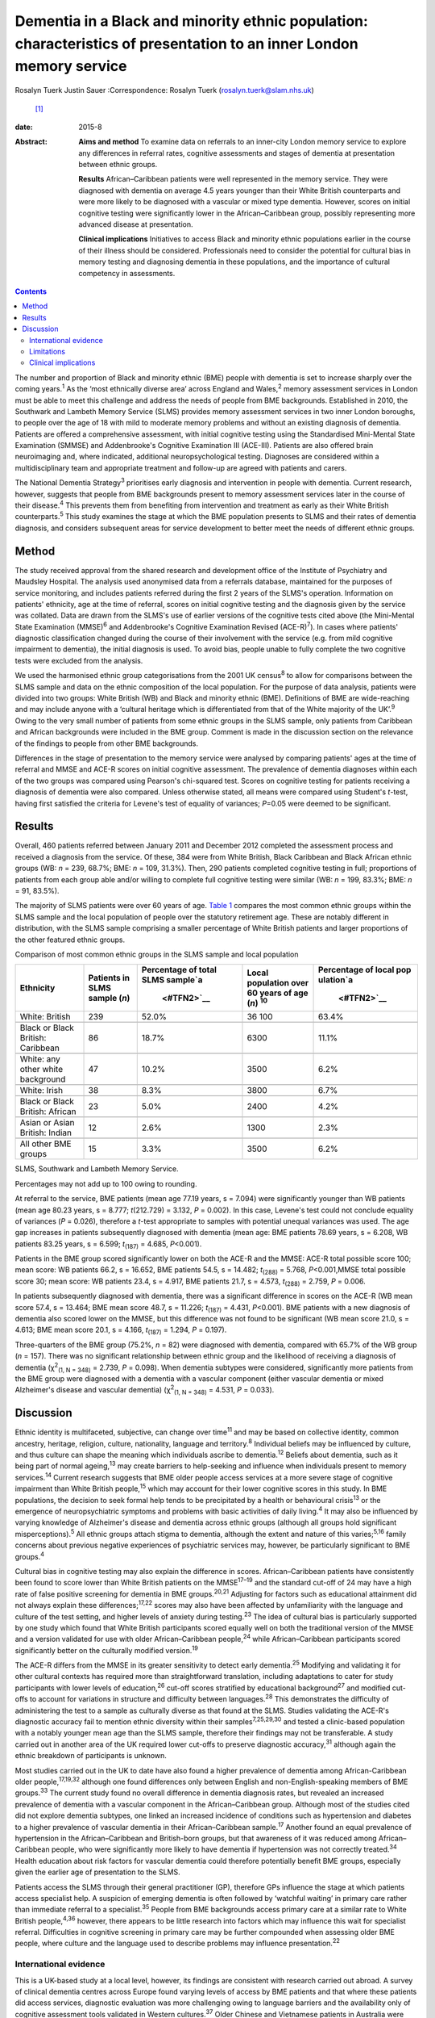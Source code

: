 =====================================================================================================================
Dementia in a Black and minority ethnic population: characteristics of presentation to an inner London memory service
=====================================================================================================================



Rosalyn Tuerk
Justin Sauer
:Correspondence: Rosalyn Tuerk (rosalyn.tuerk@slam.nhs.uk)
 [1]_

:date: 2015-8

:Abstract:
   **Aims and method** To examine data on referrals to an inner-city
   London memory service to explore any differences in referral rates,
   cognitive assessments and stages of dementia at presentation between
   ethnic groups.

   **Results** African–Caribbean patients were well represented in the
   memory service. They were diagnosed with dementia on average 4.5
   years younger than their White British counterparts and were more
   likely to be diagnosed with a vascular or mixed type dementia.
   However, scores on initial cognitive testing were significantly lower
   in the African–Caribbean group, possibly representing more advanced
   disease at presentation.

   **Clinical implications** Initiatives to access Black and minority
   ethnic populations earlier in the course of their illness should be
   considered. Professionals need to consider the potential for cultural
   bias in memory testing and diagnosing dementia in these populations,
   and the importance of cultural competency in assessments.


.. contents::
   :depth: 3
..

The number and proportion of Black and minority ethnic (BME) people with
dementia is set to increase sharply over the coming years.\ :sup:`1` As
the ‘most ethnically diverse area’ across England and Wales,\ :sup:`2`
memory assessment services in London must be able to meet this challenge
and address the needs of people from BME backgrounds. Established in
2010, the Southwark and Lambeth Memory Service (SLMS) provides memory
assessment services in two inner London boroughs, to people over the age
of 18 with mild to moderate memory problems and without an existing
diagnosis of dementia. Patients are offered a comprehensive assessment,
with initial cognitive testing using the Standardised Mini-Mental State
Examination (SMMSE) and Addenbrooke's Cognitive Examination III
(ACE-III). Patients are also offered brain neuroimaging and, where
indicated, additional neuropsychological testing. Diagnoses are
considered within a multidisciplinary team and appropriate treatment and
follow-up are agreed with patients and carers.

The National Dementia Strategy\ :sup:`3` prioritises early diagnosis and
intervention in people with dementia. Current research, however,
suggests that people from BME backgrounds present to memory assessment
services later in the course of their disease.\ :sup:`4` This prevents
them from benefiting from intervention and treatment as early as their
White British counterparts.\ :sup:`5` This study examines the stage at
which the BME population presents to SLMS and their rates of dementia
diagnosis, and considers subsequent areas for service development to
better meet the needs of different ethnic groups.

.. _S1:

Method
======

The study received approval from the shared research and development
office of the Institute of Psychiatry and Maudsley Hospital. The
analysis used anonymised data from a referrals database, maintained for
the purposes of service monitoring, and includes patients referred
during the first 2 years of the SLMS's operation. Information on
patients' ethnicity, age at the time of referral, scores on initial
cognitive testing and the diagnosis given by the service was collated.
Data are drawn from the SLMS's use of earlier versions of the cognitive
tests cited above (the Mini-Mental State Examination (MMSE)\ :sup:`6`
and Addenbrooke's Cognitive Examination Revised (ACE-R)\ :sup:`7`). In
cases where patients' diagnostic classification changed during the
course of their involvement with the service (e.g. from mild cognitive
impairment to dementia), the initial diagnosis is used. To avoid bias,
people unable to fully complete the two cognitive tests were excluded
from the analysis.

We used the harmonised ethnic group categorisations from the 2001 UK
census\ :sup:`8` to allow for comparisons between the SLMS sample and
data on the ethnic composition of the local population. For the purpose
of data analysis, patients were divided into two groups: White British
(WB) and Black and minority ethnic (BME). Definitions of BME are
wide-reaching and may include anyone with a ‘cultural heritage which is
differentiated from that of the White majority of the UK’.\ :sup:`9`
Owing to the very small number of patients from some ethnic groups in
the SLMS sample, only patients from Caribbean and African backgrounds
were included in the BME group. Comment is made in the discussion
section on the relevance of the findings to people from other BME
backgrounds.

Differences in the stage of presentation to the memory service were
analysed by comparing patients' ages at the time of referral and MMSE
and ACE-R scores on initial cognitive assessment. The prevalence of
dementia diagnoses within each of the two groups was compared using
Pearson's chi-squared test. Scores on cognitive testing for patients
receiving a diagnosis of dementia were also compared. Unless otherwise
stated, all means were compared using Student's *t*-test, having first
satisfied the criteria for Levene's test of equality of variances;
*P*\ =0.05 were deemed to be significant.

.. _S2:

Results
=======

Overall, 460 patients referred between January 2011 and December 2012
completed the assessment process and received a diagnosis from the
service. Of these, 384 were from White British, Black Caribbean and
Black African ethnic groups (WB: *n* = 239, 68.7%; BME: *n* = 109,
31.3%). Then, 290 patients completed cognitive testing in full;
proportions of patients from each group able and/or willing to complete
full cognitive testing were similar (WB: *n* = 199, 83.3%; BME: *n* =
91, 83.5%).

The majority of SLMS patients were over 60 years of age. `Table
1 <#T1>`__ compares the most common ethnic groups within the SLMS sample
and the local population of people over the statutory retirement age.
These are notably different in distribution, with the SLMS sample
comprising a smaller percentage of White British patients and larger
proportions of the other featured ethnic groups.

.. container:: table-wrap
   :name: T1

   .. container:: caption

      .. rubric:: 

      Comparison of most common ethnic groups in the SLMS sample and
      local population

   +-------------+-------------+-------------+-------------+-------------+
   | Ethnicity   | Patients in | Percentage  | Local       | Percentage  |
   |             | SLMS        | of total    | population  | of local    |
   |             | sample      | SLMS        | over        | pop         |
   |             | (*n*)       | sample\ `a  | 60 years of | ulation\ `a |
   |             |             |  <#TFN2>`__ | age         |  <#TFN2>`__ |
   |             |             |             | (*n*)       |             |
   |             |             |             | \ :sup:`10` |             |
   +=============+=============+=============+=============+=============+
   | White:      | 239         | 52.0%       | 36 100      | 63.4%       |
   | British     |             |             |             |             |
   +-------------+-------------+-------------+-------------+-------------+
   |             |             |             |             |             |
   +-------------+-------------+-------------+-------------+-------------+
   | Black or    | 86          | 18.7%       | 6300        | 11.1%       |
   | Black       |             |             |             |             |
   | British:    |             |             |             |             |
   | Caribbean   |             |             |             |             |
   +-------------+-------------+-------------+-------------+-------------+
   |             |             |             |             |             |
   +-------------+-------------+-------------+-------------+-------------+
   | White: any  | 47          | 10.2%       | 3500        | 6.2%        |
   | other white |             |             |             |             |
   | background  |             |             |             |             |
   +-------------+-------------+-------------+-------------+-------------+
   |             |             |             |             |             |
   +-------------+-------------+-------------+-------------+-------------+
   | White:      | 38          | 8.3%        | 3800        | 6.7%        |
   | Irish       |             |             |             |             |
   +-------------+-------------+-------------+-------------+-------------+
   |             |             |             |             |             |
   +-------------+-------------+-------------+-------------+-------------+
   | Black or    | 23          | 5.0%        | 2400        | 4.2%        |
   | Black       |             |             |             |             |
   | British:    |             |             |             |             |
   | African     |             |             |             |             |
   +-------------+-------------+-------------+-------------+-------------+
   |             |             |             |             |             |
   +-------------+-------------+-------------+-------------+-------------+
   | Asian or    | 12          | 2.6%        | 1300        | 2.3%        |
   | Asian       |             |             |             |             |
   | British:    |             |             |             |             |
   | Indian      |             |             |             |             |
   +-------------+-------------+-------------+-------------+-------------+
   |             |             |             |             |             |
   +-------------+-------------+-------------+-------------+-------------+
   | All other   | 15          | 3.3%        | 3500        | 6.2%        |
   | BME groups  |             |             |             |             |
   +-------------+-------------+-------------+-------------+-------------+

   SLMS, Southwark and Lambeth Memory Service.

   Percentages may not add up to 100 owing to rounding.

At referral to the service, BME patients (mean age 77.19 years, s =
7.094) were significantly younger than WB patients (mean age 80.23
years, s = 8.777; *t*\ (212.729) = 3.132, *P* = 0.002). In this case,
Levene's test could not conclude equality of variances (*P* = 0.026),
therefore a *t*-test appropriate to samples with potential unequal
variances was used. The age gap increases in patients subsequently
diagnosed with dementia (mean age: BME patients 78.69 years, s = 6.208,
WB patients 83.25 years, s = 6.599; *t*\ :sub:`(187)` = 4.685,
*P*\ <0.001).

Patients in the BME group scored significantly lower on both the ACE-R
and the MMSE: ACE-R total possible score 100; mean score: WB patients
66.2, s = 16.652, BME patients 54.5, s = 14.482; *t*\ :sub:`(288)` =
5.768, *P*\ <0.001,MMSE total possible score 30; mean score: WB patients
23.4, s = 4.917, BME patients 21.7, s = 4.573, *t*\ :sub:`(288)` =
2.759, *P* = 0.006.

In patients subsequently diagnosed with dementia, there was a
significant difference in scores on the ACE-R (WB mean score 57.4, s =
13.464; BME mean score 48.7, s = 11.226; *t*\ :sub:`(187)` = 4.431,
*P*\ <0.001). BME patients with a new diagnosis of dementia also scored
lower on the MMSE, but this difference was not found to be significant
(WB mean score 21.0, s = 4.613; BME mean score 20.1, s = 4.166,
*t*\ :sub:`(187)` = 1.294, *P* = 0.197).

Three-quarters of the BME group (75.2%, *n* = 82) were diagnosed with
dementia, compared with 65.7% of the WB group (*n* = 157). There was no
significant relationship between ethnic group and the likelihood of
receiving a diagnosis of dementia (χ\ :sup:`2`\ :sub:`(1, N = 348)` =
2.739, *P* = 0.098). When dementia subtypes were considered,
significantly more patients from the BME group were diagnosed with a
dementia with a vascular component (either vascular dementia or mixed
Alzheimer's disease and vascular dementia) (χ\ :sup:`2`\ :sub:`(1, N =
348)` = 4.531, *P* = 0.033).

.. _S3:

Discussion
==========

Ethnic identity is multifaceted, subjective, can change over
time\ :sup:`11` and may be based on collective identity, common
ancestry, heritage, religion, culture, nationality, language and
territory.\ :sup:`8` Individual beliefs may be influenced by culture,
and thus culture can shape the meaning which individuals ascribe to
dementia.\ :sup:`12` Beliefs about dementia, such as it being part of
normal ageing,\ :sup:`13` may create barriers to help-seeking and
influence when individuals present to memory services.\ :sup:`14`
Current research suggests that BME older people access services at a
more severe stage of cognitive impairment than White British
people,\ :sup:`15` which may account for their lower cognitive scores in
this study. In BME populations, the decision to seek formal help tends
to be precipitated by a health or behavioural crisis\ :sup:`13` or the
emergence of neuropsychiatric symptoms and problems with basic
activities of daily living.\ :sup:`4` It may also be influenced by
varying knowledge of Alzheimer's disease and dementia across ethnic
groups (although all groups hold significant misperceptions).\ :sup:`5`
All ethnic groups attach stigma to dementia, although the extent and
nature of this varies;\ :sup:`5,16` family concerns about previous
negative experiences of psychiatric services may, however, be
particularly significant to BME groups.\ :sup:`4`

Cultural bias in cognitive testing may also explain the difference in
scores. African–Caribbean patients have consistently been found to score
lower than White British patients on the MMSE\ :sup:`17–19` and the
standard cut-off of 24 may have a high rate of false positive screening
for dementia in BME groups.\ :sup:`20,21` Adjusting for factors such as
educational attainment did not always explain these
differences;\ :sup:`17,22` scores may also have been affected by
unfamiliarity with the language and culture of the test setting, and
higher levels of anxiety during testing.\ :sup:`23` The idea of cultural
bias is particularly supported by one study which found that White
British participants scored equally well on both the traditional version
of the MMSE and a version validated for use with older African–Caribbean
people,\ :sup:`24` while African–Caribbean participants scored
significantly better on the culturally modified version.\ :sup:`19`

The ACE-R differs from the MMSE in its greater sensitivity to detect
early dementia.\ :sup:`25` Modifying and validating it for other
cultural contexts has required more than straightforward translation,
including adaptations to cater for study participants with lower levels
of education,\ :sup:`26` cut-off scores stratified by educational
background\ :sup:`27` and modified cut-offs to account for variations in
structure and difficulty between languages.\ :sup:`28` This demonstrates
the difficulty of administering the test to a sample as culturally
diverse as that found at the SLMS. Studies validating the ACE-R's
diagnostic accuracy fail to mention ethnic diversity within their
samples\ :sup:`7,25,29,30` and tested a clinic-based population with a
notably younger mean age than the SLMS sample, therefore their findings
may not be transferable. A study carried out in another area of the UK
required lower cut-offs to preserve diagnostic accuracy,\ :sup:`31`
although again the ethnic breakdown of participants is unknown.

Most studies carried out in the UK to date have also found a higher
prevalence of dementia among African-Caribbean older
people,\ :sup:`17,19,32` although one found differences only between
English and non-English-speaking members of BME groups.\ :sup:`33` The
current study found no overall difference in dementia diagnosis rates,
but revealed an increased prevalence of dementia with a vascular
component in the African–Caribbean group. Although most of the studies
cited did not explore dementia subtypes, one linked an increased
incidence of conditions such as hypertension and diabetes to a higher
prevalence of vascular dementia in their African–Caribbean
sample.\ :sup:`17` Another found an equal prevalence of hypertension in
the African–Caribbean and British-born groups, but that awareness of it
was reduced among African–Caribbean people, who were significantly more
likely to have dementia if hypertension was not correctly
treated.\ :sup:`34` Health education about risk factors for vascular
dementia could therefore potentially benefit BME groups, especially
given the earlier age of presentation to the SLMS.

Patients access the SLMS through their general practitioner (GP),
therefore GPs influence the stage at which patients access specialist
help. A suspicion of emerging dementia is often followed by ‘watchful
waiting’ in primary care rather than immediate referral to a
specialist.\ :sup:`35` People from BME backgrounds access primary care
at a similar rate to White British people,\ :sup:`4,36` however, there
appears to be little research into factors which may influence this wait
for specialist referral. Difficulties in cognitive screening in primary
care may be further compounded when assessing older BME people, where
culture and the language used to describe problems may influence
presentation.\ :sup:`22`

.. _S4:

International evidence
----------------------

This is a UK-based study at a local level, however, its findings are
consistent with research carried out abroad. A survey of clinical
dementia centres across Europe found varying levels of access by BME
patients and that where these patients did access services, diagnostic
evaluation was more challenging owing to language barriers and the
availability only of cognitive assessment tools validated in Western
cultures.\ :sup:`37` Older Chinese and Vietnamese patients in Australia
were believed to present to memory services at a more advanced stage of
cognitive impairment\ :sup:`38` and linguistic and cultural complexities
may have contributed to longer waits for diagnosis in primary
care.\ :sup:`39` BME populations were diagnosed with dementia at an
earlier age in one Danish study,\ :sup:`40` and similar barriers to
help-seeking for carers of BME patients with dementia were evident in
research from both Australia\ :sup:`38,39` and the USA.\ :sup:`5` Given
the international recognition of the growing need for culturally
sensitive memory services (including throughout Europe,\ :sup:`37,40`
the USA\ :sup:`12` and Australia\ :sup:`38,39`), the findings of this
study are likely to be relevant to those working in such settings.

.. _S5:

Limitations
-----------

This study is limited in its use of data collected in the course of
routine clinical practice. Assessments were carried out by a variety of
clinicians and although all were trained in the cognitive tools used,
the question of interrater reliability remains. Standardised data on the
educational background of participants are also unavailable. In
addition, only patients who consented to and completed the assessment
and diagnosis process were included in this study. There is no data on
the ethnicity of the patients who refused assessment or who were unable
to complete the process for other reasons, thus we cannot speculate on
whether ethnicity may influence this. Some ethnic groups, such as South
Asian people, were not represented in our analysis. The issues
influencing presentation to memory services may be similar for these
groups; for example, a study on Gujarati populations also found lower
MMSE scores and a lower median age in the Gujarati group of a community
screening programme.\ :sup:`41` The small numbers of patients from other
BME populations indicates the need for further research into the extent
to which they are accessing the SLMS, and limits the ability of this
study to draw wider conclusions about the experiences of BME people.

.. _S6:

Clinical implications
---------------------

Compared with local population figures, the SLMS sample includes a
higher proportional representation of African–Caribbean-born people than
might be expected. While this finding may seem positive, our results
show a more marked degree of cognitive impairment in the BME group,
despite the younger age at presentation. This indicates a need to work
with local stakeholders to ensure a lower threshold for referring
African–Caribbean patients to the service, and to investigate ease of
access for patients from other BME groups.

Culturally sensitive assessment is also required. This includes
reflection on the way cognitive impairment is assessed in a population
with varied cultural and educational backgrounds\ :sup:`42` and an
avoidance of stereotypical beliefs.\ :sup:`43` Culturally sensitive
cognitive tools should be used where they exist, and cognitive testing
should not be the only means of determining diagnoses.\ :sup:`29` The
SLMS should continue the approach of considering cognitive test scores
in the context of patient and carer accounts, brain neuroimaging,
screening for affective disorders and additional neuropsychological
testing to ensure accurate diagnosis. GPs also need to be aware of
potential differences in age at onset of dementia and vascular risk
differentials, to ensure effective cardiovascular preventative measures
and arrange appropriate and early onward referral to secondary care.

Further analysis of similar data from a range of local memory services
would be useful in detecting whether the trends evident in this study
are reflected in the local population and other BME groups. It would be
useful to include non-mental health services diagnosing dementia (e.g.
geriatricians' clinics and neurology) in this analysis. The analysis
into severity of impairment at presentation could be expanded by
combining cognitive scores with other rating scales assessing
neuropsychiatric symptoms and activities of daily living. Differences in
other aspects of service provision and quality of life, such as
assessment refusal rates, treatment with cognitive enhancer medications
and the role of support networks in encouraging or discouraging
help-seeking could also be explored.

Caution must be applied to the interpretation of these results. Although
the term BME may imply homogeneity, it encompasses a wide variety of
unique individual and collective experiences\ :sup:`9` and the diversity
both within and between ethnic groups must not be overlooked. Ethnicity
may play an important role in influencing presentation to memory
services, but this is only one part of the picture, and consideration
for individual difference must always remain paramount.

We thank Martin Scott for his assistance with statistical analysis.

.. [1]
   **Rosalyn Tuerk** is a community practitioner, South London and
   Maudsley NHS Foundation Trust, and King's Health Partners, London,
   UK. **Justin Sauer** is a consultant psychiatrist, South London and
   Maudsley NHS Foundation Trust, King's Health Partners, and Honorary
   Lecturer, Institute of Psychiatry, King's College London.
